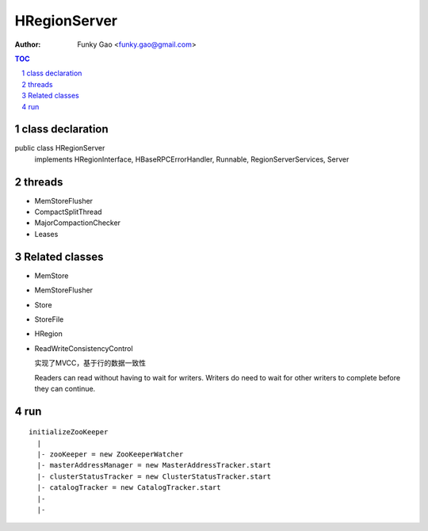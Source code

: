 =============
HRegionServer
=============

:Author: Funky Gao <funky.gao@gmail.com>

.. contents:: TOC
.. section-numbering::


class declaration
=================
public class HRegionServer
    implements HRegionInterface, HBaseRPCErrorHandler, Runnable, RegionServerServices, Server


threads
=======

- MemStoreFlusher

- CompactSplitThread

- MajorCompactionChecker

- Leases


Related classes
===============

- MemStore

- MemStoreFlusher

- Store 

- StoreFile

- HRegion

- ReadWriteConsistencyControl

  实现了MVCC，基于行的数据一致性

  Readers can read without having to wait for writers. Writers do need to wait for other writers to complete before they can continue.


run
===

::

    initializeZooKeeper
      |
      |- zooKeeper = new ZooKeeperWatcher
      |- masterAddressManager = new MasterAddressTracker.start
      |- clusterStatusTracker = new ClusterStatusTracker.start
      |- catalogTracker = new CatalogTracker.start
      |- 
      |- 

